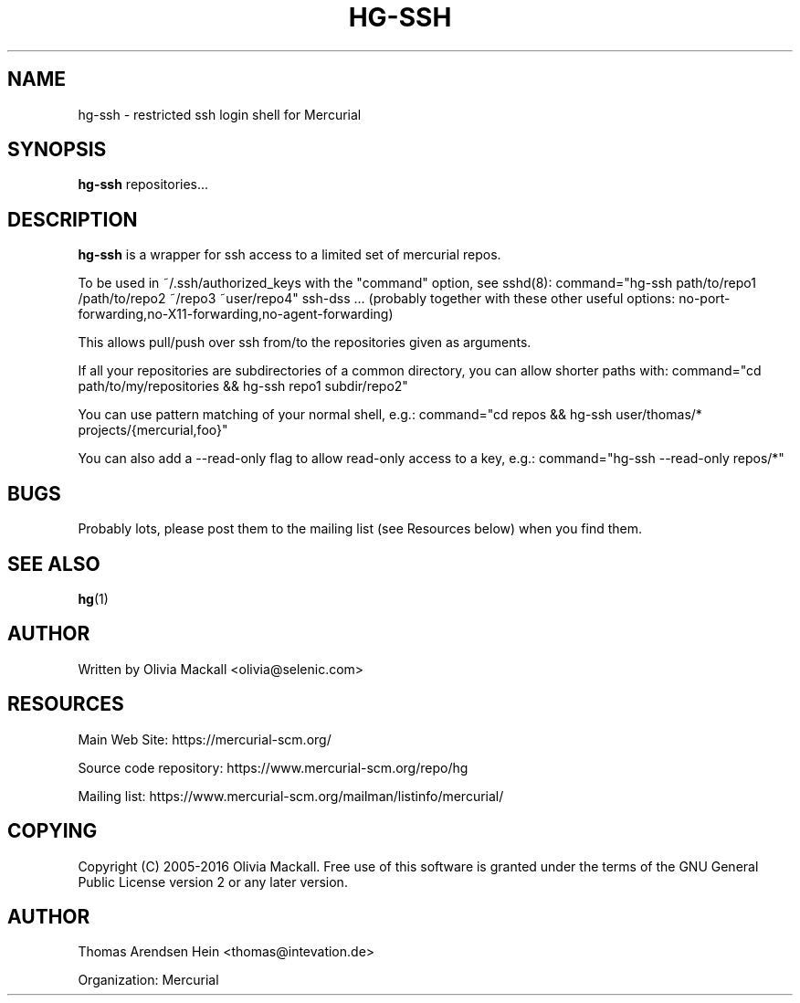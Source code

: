 .\" Man page generated from reStructuredText.
.
.TH HG-SSH 8 "" "" "Mercurial Manual"
.SH NAME
hg-ssh \- restricted ssh login shell for Mercurial
.
.nr rst2man-indent-level 0
.
.de1 rstReportMargin
\\$1 \\n[an-margin]
level \\n[rst2man-indent-level]
level margin: \\n[rst2man-indent\\n[rst2man-indent-level]]
-
\\n[rst2man-indent0]
\\n[rst2man-indent1]
\\n[rst2man-indent2]
..
.de1 INDENT
.\" .rstReportMargin pre:
. RS \\$1
. nr rst2man-indent\\n[rst2man-indent-level] \\n[an-margin]
. nr rst2man-indent-level +1
.\" .rstReportMargin post:
..
.de UNINDENT
. RE
.\" indent \\n[an-margin]
.\" old: \\n[rst2man-indent\\n[rst2man-indent-level]]
.nr rst2man-indent-level -1
.\" new: \\n[rst2man-indent\\n[rst2man-indent-level]]
.in \\n[rst2man-indent\\n[rst2man-indent-level]]u
..
.SH SYNOPSIS
.sp
\fBhg\-ssh\fP repositories...
.SH DESCRIPTION
.sp
\fBhg\-ssh\fP is a wrapper for ssh access to a limited set of mercurial repos.
.sp
To be used in ~/.ssh/authorized_keys with the "command" option, see sshd(8):
command="hg\-ssh path/to/repo1 /path/to/repo2 ~/repo3 ~user/repo4" ssh\-dss ...
(probably together with these other useful options:
no\-port\-forwarding,no\-X11\-forwarding,no\-agent\-forwarding)
.sp
This allows pull/push over ssh from/to the repositories given as arguments.
.sp
If all your repositories are subdirectories of a common directory, you can
allow shorter paths with:
command="cd path/to/my/repositories && hg\-ssh repo1 subdir/repo2"
.sp
You can use pattern matching of your normal shell, e.g.:
command="cd repos && hg\-ssh user/thomas/* projects/{mercurial,foo}"
.sp
You can also add a \-\-read\-only flag to allow read\-only access to a key, e.g.:
command="hg\-ssh \-\-read\-only repos/*"
.SH BUGS
.sp
Probably lots, please post them to the mailing list (see \%Resources\:
below) when you find them.
.SH SEE ALSO
.sp
\%\fBhg\fP(1)\:
.SH AUTHOR
.sp
Written by Olivia Mackall <\%olivia@selenic.com\:>
.SH RESOURCES
.sp
Main Web Site: \%https://mercurial\-scm.org/\:
.sp
Source code repository: \%https://www.mercurial\-scm.org/repo/hg\:
.sp
Mailing list: \%https://www.mercurial\-scm.org/mailman/listinfo/mercurial/\:
.SH COPYING
.sp
Copyright (C) 2005\-2016 Olivia Mackall.
Free use of this software is granted under the terms of the GNU General
Public License version 2 or any later version.
.\" Common link and substitution definitions.
.
.SH AUTHOR
Thomas Arendsen Hein <thomas@intevation.de>

Organization: Mercurial
.\" Generated by docutils manpage writer.
.\" 
.
